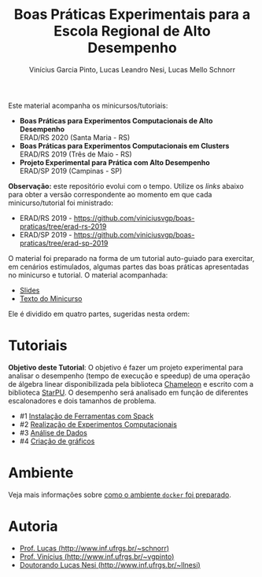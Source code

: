 # -*- coding: utf-8 -*-
# -*- mode: org -*-

#+STARTUP: overview indent
#+LANGUAGE: pt_BR
#+OPTIONS:   toc:nil
#+TAGS: noexport(n) deprecated(d) ignore(i)
#+EXPORT_SELECT_TAGS: export
#+EXPORT_EXCLUDE_TAGS: noexport

#+TITLE: Boas Práticas Experimentais para a Escola Regional de Alto Desempenho
#+AUTHOR:    Vinícius Garcia Pinto, Lucas Leandro Nesi, Lucas Mello Schnorr
#+EMAIL:     {vgpinto, llnesi, schnorr}@inf.ufrgs.br

Este material acompanha os minicursos/tutoriais:

- *Boas Práticas para Experimentos Computacionais de Alto Desempenho* \\
  ERAD/RS 2020 (Santa Maria - RS)
- *Boas Práticas para Experimentos Computacionais em Clusters* \\
  ERAD/RS 2019 (Três de Maio - RS)
- *Projeto Experimental para Prática com Alto Desempenho* \\
  ERAD/SP 2019 (Campinas - SP)

*Observação:* este repositório evolui com o tempo. Utilize os /links/
abaixo para obter a versão correspondente ao momento em que cada
minicurso/tutorial foi ministrado:
- ERAD/RS 2019 -
  [[https://github.com/viniciusvgp/boas-praticas/tree/erad-rs-2019]]
- ERAD/SP 2019 - 
  [[https://github.com/viniciusvgp/boas-praticas/tree/erad-sp-2019]]
  
O material foi preparado na forma de um tutorial auto-guiado para
exercitar, em cenários estimulados, algumas partes das boas práticas
apresentadas no minicurso e tutorial. O material acompanhada:

- [[./slides/2020_ERAD_RS_Controle_slides.pdf][Slides]] 
- [[https://sol.sbc.org.br/livros2/livros/index.php/sbc/catalog/view/44/188/375-1][Texto do Minicurso]] 

Ele é dividido em quatro partes, sugeridas nesta ordem:

* Tutoriais

*Objetivo deste Tutorial*: O objetivo é fazer um projeto experimental
para analisar o desempenho (tempo de execução e speedup) de uma
operação de álgebra linear disponibilizada pela biblioteca [[https://gitlab.inria.fr/solverstack/chameleon][Chameleon]] e
escrito com a biblioteca [[http://starpu.gforge.inria.fr/][StarPU]]. O desempenho será analisado em função
de diferentes escalonadores e dois tamanhos de problema.

- #1 [[./1_Ferramentas.org][Instalação de Ferramentas com Spack]]
- #2 [[./2_Experimentos.org][Realização de Experimentos Computacionais]]
- #3 [[./3_Analise.org][Análise de Dados]] 
- #4 [[./4_Graficos.org][Criação de gráficos]] 


* Ambiente

Veja mais informações sobre [[./ambiente.org][como o ambiente =docker= foi preparado]].

* Autoria

- [[http://www.inf.ufrgs.br/~schnorr][Prof. Lucas (http://www.inf.ufrgs.br/~schnorr)]]
- [[http://www.inf.ufrgs.br/~vgpinto][Prof. Vinícius (http://www.inf.ufrgs.br/~vgpinto)]]
- [[http://www.inf.ufrgs.br/~llnesi][Doutorando Lucas Nesi (http://www.inf.ufrgs.br/~llnesi)]]
* Melhorias                                                        :noexport:

Constatações observadas

- [ ] A compilação do hwloc do spack (e mesmo dentro do slurm no PCAD)
  levou muito muito muito tempo. Mesmo após 2hs, a compilação não
  terminou.
- [ ] O container docker só complicou as coisas (e ocupou 1h para
  baixar). Os alunos não sabiam se deveriam fazer no container ou na
  plataforma.
- [ ] As alocações no cluster foram problemáticas, alunos ficarão
  esperando por um tempão até os nós serem liberados. 
- [ ] Alguns alunos com pouca experiência em Linux não sabiam
  requisitos mínimos.

Modificações sugeridas

- [ ] Trocar o NAS por uma aplicação bem simples (multiplicação de
  matriz) cuja execução nos nós seja bastante rápido, utilizando
  somente processos (sem threads).
- [ ] Simplificar o spack usando algo mais simples de compilar (zlib,
  com duas parametrizações).
- [ ] Adicionar a instalação "prévia" de duas versões de OpenMPI
  (versão 3. e 2, por exemplo) e incluir isso no projeto experimental
  para estudar como fator apenas 1 versão da aplicação com 1 entrada e
  uma certa quantidade de processos (de 1 até n cores) e as duas
  versões do MPI, fazendo somente 5 replicações.
- [ ] No Slurm, oferecer diretamente o script sem passar pela parte
  "manual".
- [ ] O docker seria utilizado, opcionalmente, somente na parte da
  análise dos dados (tutoriais 3 e 4).
